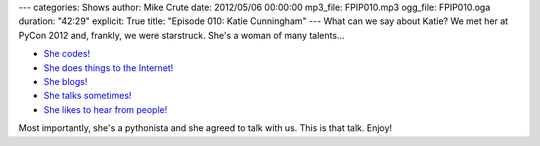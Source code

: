 ---
categories: Shows
author: Mike Crute
date: 2012/05/06 00:00:00
mp3_file: FPIP010.mp3
ogg_file: FPIP010.oga
duration: "42:29"
explicit: True
title: "Episode 010: Katie Cunningham"
---
What can we say about Katie? We met her at PyCon 2012 and, frankly, we were
starstruck. She's a woman of many talents...

* `She codes! <http://therealkatie.net/projects/>`_
* `She does things to the Internet! <http://therealkatie.net/about/>`_
* `She blogs! <http://therealkatie.net/blog/>`_
* `She talks sometimes! <http://therealkatie.net/talks/>`_
* `She likes to hear from people! <http://therealkatie.net/contact/>`_

Most importantly, she's a pythonista and she agreed to talk with us. This is
that talk. Enjoy!
